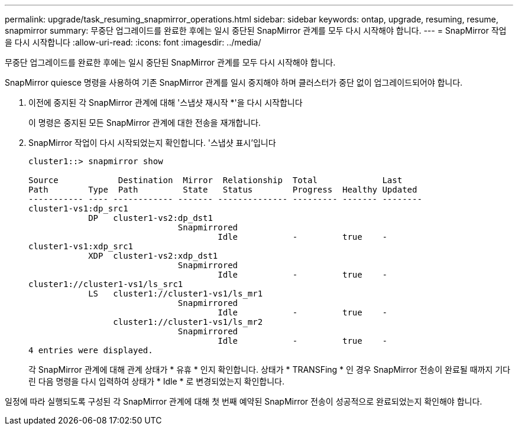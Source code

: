 ---
permalink: upgrade/task_resuming_snapmirror_operations.html 
sidebar: sidebar 
keywords: ontap, upgrade, resuming, resume, snapmirror 
summary: 무중단 업그레이드를 완료한 후에는 일시 중단된 SnapMirror 관계를 모두 다시 시작해야 합니다. 
---
= SnapMirror 작업을 다시 시작합니다
:allow-uri-read: 
:icons: font
:imagesdir: ../media/


[role="lead"]
무중단 업그레이드를 완료한 후에는 일시 중단된 SnapMirror 관계를 모두 다시 시작해야 합니다.

SnapMirror quiesce 명령을 사용하여 기존 SnapMirror 관계를 일시 중지해야 하며 클러스터가 중단 없이 업그레이드되어야 합니다.

. 이전에 중지된 각 SnapMirror 관계에 대해 '스냅샷 재시작 *'을 다시 시작합니다
+
이 명령은 중지된 모든 SnapMirror 관계에 대한 전송을 재개합니다.

. SnapMirror 작업이 다시 시작되었는지 확인합니다. '스냅샷 표시'입니다
+
[listing]
----
cluster1::> snapmirror show

Source            Destination  Mirror  Relationship  Total             Last
Path        Type  Path         State   Status        Progress  Healthy Updated
----------- ---- ------------ ------- -------------- --------- ------- --------
cluster1-vs1:dp_src1
            DP   cluster1-vs2:dp_dst1
                              Snapmirrored
                                      Idle           -         true    -
cluster1-vs1:xdp_src1
            XDP  cluster1-vs2:xdp_dst1
                              Snapmirrored
                                      Idle           -         true    -
cluster1://cluster1-vs1/ls_src1
            LS   cluster1://cluster1-vs1/ls_mr1
                              Snapmirrored
                                      Idle           -         true    -
                 cluster1://cluster1-vs1/ls_mr2
                              Snapmirrored
                                      Idle           -         true    -
4 entries were displayed.
----
+
각 SnapMirror 관계에 대해 관계 상태가 * 유휴 * 인지 확인합니다. 상태가 * TRANSFing * 인 경우 SnapMirror 전송이 완료될 때까지 기다린 다음 명령을 다시 입력하여 상태가 * Idle * 로 변경되었는지 확인합니다.



일정에 따라 실행되도록 구성된 각 SnapMirror 관계에 대해 첫 번째 예약된 SnapMirror 전송이 성공적으로 완료되었는지 확인해야 합니다.

